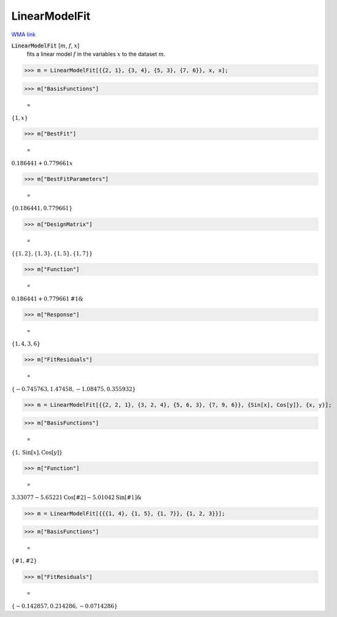 LinearModelFit
==============

`WMA link <https://reference.wolfram.com/language/ref/LinearModelFit.html>`_


:code:`LinearModelFit` [:math:`m`, :math:`f`, :math:`x`]
    fits a linear model :math:`f` in the variables :math:`x` to the dataset :math:`m`.





>>> m = LinearModelFit[{{2, 1}, {3, 4}, {5, 3}, {7, 6}}, x, x];


>>> m["BasisFunctions"]

    =
:math:`\left\{1,x\right\}`


>>> m["BestFit"]

    =
:math:`0.186441+0.779661 x`


>>> m["BestFitParameters"]

    =
:math:`\left\{0.186441,0.779661\right\}`


>>> m["DesignMatrix"]

    =
:math:`\left\{\left\{1,2\right\},\left\{1,3\right\},\left\{1,5\right\},\left\{1,7\right\}\right\}`


>>> m["Function"]

    =
:math:`0.186441+0.779661 \text{\#1}\&`


>>> m["Response"]

    =
:math:`\left\{1,4,3,6\right\}`


>>> m["FitResiduals"]

    =
:math:`\left\{-0.745763,1.47458,-1.08475,0.355932\right\}`


>>> m = LinearModelFit[{{2, 2, 1}, {3, 2, 4}, {5, 6, 3}, {7, 9, 6}}, {Sin[x], Cos[y]}, {x, y}];


>>> m["BasisFunctions"]

    =
:math:`\left\{1,\text{Sin}\left[x\right],\text{Cos}\left[y\right]\right\}`


>>> m["Function"]

    =
:math:`3.33077-5.65221 \text{Cos}\left[\text{\#2}\right]-5.01042 \text{Sin}\left[\text{\#1}\right]\&`


>>> m = LinearModelFit[{{{1, 4}, {1, 5}, {1, 7}}, {1, 2, 3}}];


>>> m["BasisFunctions"]

    =
:math:`\left\{\text{\#1},\text{\#2}\right\}`


>>> m["FitResiduals"]

    =
:math:`\left\{-0.142857,0.214286,-0.0714286\right\}`


